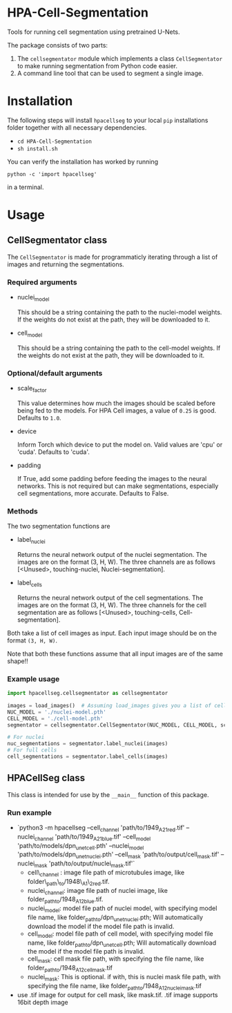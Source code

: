 * HPA-Cell-Segmentation
Tools for running cell segmentation using pretrained U-Nets.

The package consists of two parts:
1. The =cellsegmentator= module which implements a class
   =CellSegmentator= to make running segmentation from Python code
   easier.
2. A command line tool that can be used to segment a single image.

* Installation
The following steps will install =hpacellseg= to your local =pip=
installations folder together with all necessary dependencies.

- =cd HPA-Cell-Segmentation=
- =sh install.sh=

You can verify the installation has worked by running
#+begin_example
python -c 'import hpacellseg'
#+end_example
in a terminal.


* Usage
** CellSegmentator class
The =CellSegmentator= is made for programmaticly iterating through a
list of images and returning the segmentations.

*** Required arguments
- nuclei_model

  This should be a string containing the path to the nuclei-model weights.
  If the weights do not exist at the path, they will be downloaded to it.
- cell_model

  This should be a string containing the path to the cell-model weights.
  If the weights do not exist at the path, they will be downloaded to it.

*** Optional/default arguments
- scale_factor

  This value determines how much the images should be
  scaled before being fed to the models.
  For HPA Cell images, a value of =0.25= is good.
  Defaults to =1.0=.
- device

  Inform Torch which device to put the model on.
  Valid values are 'cpu' or 'cuda'.
  Defaults to 'cuda'.
- padding

  If True, add some padding before feeding the images to the neural networks.
  This is not required but can make segmentations, especially cell segmentations,
  more accurate.
  Defaults to False.

*** Methods
The two segmentation functions are
- label_nuclei

  Returns the neural network output of the nuclei segmentation. The
  images are on the format (3, H, W). The three channels are as
  follows [<Unused>, touching-nuclei, Nuclei-segmentation].

- label_cells

  Returns the neural network output of the cell segmentations. The
  images are on the format (3, H, W). The three channels for the cell
  segmentation are as follows [<Unused>, touching-cells,
  Cell-segmentation].

Both take a list of cell images as input.
Each input image should be on the format =(3, H, W)=.

Note that both these functions assume that all input images are of the
same shape!!

*** Example usage

#+begin_src python
import hpacellseg.cellsegmentator as cellsegmentator

images = load_images()  # Assuming load_images gives you a list of cell images
NUC_MODEL = './nuclei-model.pth'
CELL_MODEL = './cell-model.pth'
segmentator = cellsegmentator.CellSegmentator(NUC_MODEL, CELL_MODEL, scale_factor=0.25)

# For nuclei
nuc_segmentations = segmentator.label_nuclei(images)
# For full cells
cell_segmentations = segmentator.label_cells(images)
#+end_src

** HPACellSeg class
This class is intended for use by the =__main__= function of this package.

*** Run example
- `python3 -m hpacellseg --cell_channel 'path/to/1949_A2_1_red.tif' --nuclei_channel 'path/to/1949_A2_1_blue.tif' --cell_model 'path/to/models/dpn_unet_cell.pth' --nuclei_model 'path/to/models/dpn_unet_nuclei.pth' --cell_mask 'path/to/output/cell_mask.tif' --nuclei_mask 'path/to/output/nuclei_mask.tif'`
    - cell\_channel : image file path of microtubules image, like folder\_path\_to/1948\_A1\_2_red.tif.
    - nuclei_channel: image file path of nuclei image, like folder_path_to/1948_A1_2_blue.tif.
    - nuclei_model: model file path of nuclei model, with specifying model file name, like folder_path_to/dpn_unet_nuclei.pth; Will automatically download the model if the model file path is invalid.
    - cell_model: model file path of cell model, with specifying model file name, like folder_path_to/dpn_unet_cell.pth; Will automatically download the model if the model file path is invalid.
    - cell_mask: cell mask file path, with specifying the file name, like folder_path_to/1948_A1_2_cell_mask.tif
    - nuclei_mask: This is optional. if with, this is nuclei mask file path, with specifying the file name, like folder_path_to/1948_A1_2_nuclei_mask.tif
- use .tif image for output for cell mask, like mask.tif. .tif image supports 16bit depth image
